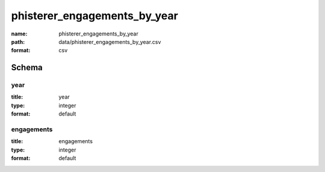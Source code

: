 phisterer_engagements_by_year
================================================================================

:name: phisterer_engagements_by_year
:path: data/phisterer_engagements_by_year.csv
:format: csv




Schema
-------





year
++++++++++++++++++++++++++++++++++++++++++++++++++++++++++++++++++++++++++++++++++++++++++

:title: year
:type: integer
:format: default 



       

engagements
++++++++++++++++++++++++++++++++++++++++++++++++++++++++++++++++++++++++++++++++++++++++++

:title: engagements
:type: integer
:format: default 



       

